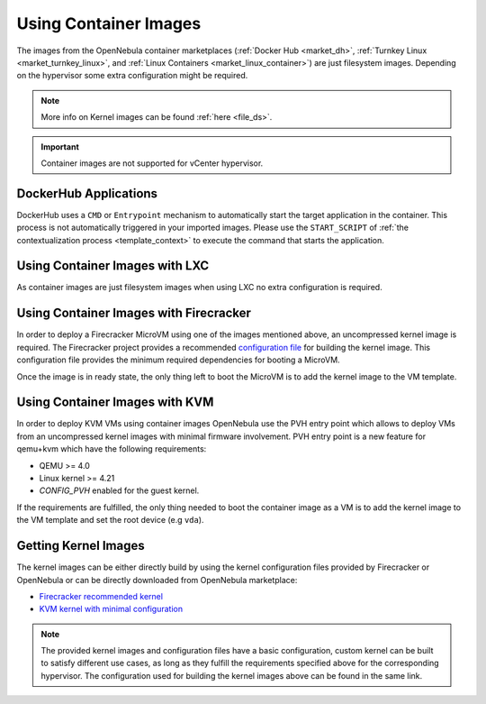 .. _container_image_usage:

================================================================================
Using Container Images
================================================================================

The images from the OpenNebula container marketplaces (:ref:`Docker Hub <market_dh>`, :ref:`Turnkey Linux <market_turnkey_linux>`, and :ref:`Linux Containers <market_linux_container>`) are just filesystem images. Depending on the hypervisor some extra configuration might be required.

.. note:: More info on Kernel images can be found :ref:`here <file_ds>`.

.. important:: Container images are not supported for vCenter hypervisor.

DockerHub Applications
================================================================================
DockerHub uses a ``CMD`` or ``Entrypoint`` mechanism to automatically start the target application in the container. This process is not automatically triggered in your imported images. Please use the ``START_SCRIPT`` of :ref:`the contextualization process <template_context>` to execute the command that starts the application.

Using Container Images with LXC
================================================================================

As container images are just filesystem images when using LXC no extra configuration is required.

Using Container Images with Firecracker
================================================================================

In order to deploy a Firecracker MicroVM using one of the images mentioned above, an uncompressed kernel image is required. The Firecracker project provides a recommended `configuration file <https://github.com/firecracker-microvm/firecracker/blob/master/resources/microvm-kernel-x86_64.config>`__ for building the kernel image. This configuration file provides the minimum required dependencies for booting a MicroVM.

Once the image is in ready state, the only thing left to boot the MicroVM is to add the kernel image to the VM template.

Using Container Images with KVM
================================================================================

In order to deploy KVM VMs using container images OpenNebula use the PVH entry point which allows to deploy VMs from an uncompressed kernel images with minimal firmware involvement. PVH entry point is a new feature for qemu+kvm which have the following requirements:

- QEMU >= 4.0
- Linux kernel >= 4.21
- `CONFIG_PVH` enabled for the guest kernel.

If the requirements are fulfilled, the only thing needed to boot the container image as a VM is to add the kernel image to the VM template and set the root device (e.g ``vda``).

Getting Kernel Images
================================================================================

The kernel images can be either directly build by using the kernel configuration files provided by Firecracker or OpenNebula or can be directly downloaded from OpenNebula marketplace:

- `Firecracker recommended kernel <http://marketplace.opennebula.io/appliance/634c654e-e32c-43d4-9370-20d0e97a3de2>`__
- `KVM kernel with minimal configuration <http://marketplace.opennebula.io/appliance/8e41b18a-3d62-4342-a26f-20629999b56a>`__

.. note:: The provided kernel images and configuration files have a basic configuration, custom kernel can be built to satisfy different use cases, as long as they fulfill the requirements specified above for the corresponding hypervisor. The configuration used for building the kernel images above can be found in the same link.
